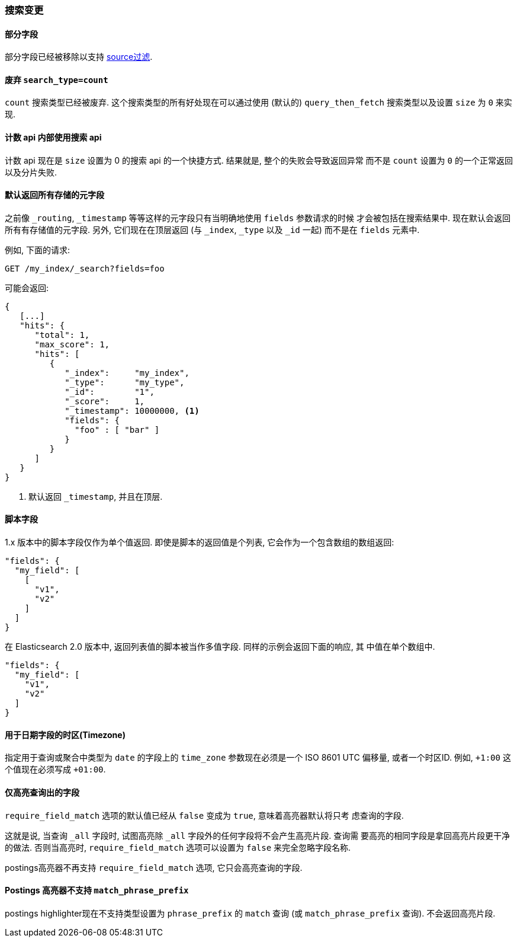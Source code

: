 [[breaking_20_search_changes]]
=== 搜索变更

==== 部分字段

部分字段已经被移除以支持 <<search-request-source-filtering,source过滤>>.

==== 废弃 `search_type=count`

`count` 搜索类型已经被废弃. 这个搜索类型的所有好处现在可以通过使用 (默认的) `query_then_fetch`
搜索类型以及设置 `size` 为 `0` 来实现.

==== 计数 api 内部使用搜索 api

计数 api 现在是 `size` 设置为 0 的搜索 api 的一个快捷方式. 结果就是, 整个的失败会导致返回异常
而不是 `count` 设置为 `0` 的一个正常返回以及分片失败.

==== 默认返回所有存储的元字段

之前像 `_routing`, `_timestamp` 等等这样的元字段只有当明确地使用 `fields` 参数请求的时候
才会被包括在搜索结果中.  现在默认会返回所有有存储值的元字段. 另外, 它们现在在顶层返回 (与
`_index`, `_type` 以及 `_id` 一起) 而不是在 `fields` 元素中.

例如, 下面的请求:

[source,sh]
--------------- 
GET /my_index/_search?fields=foo
---------------

可能会返回:

[source,js]
---------------
{
   [...]
   "hits": {
      "total": 1,
      "max_score": 1,
      "hits": [
         {
            "_index":     "my_index",
            "_type":      "my_type",
            "_id":        "1",
            "_score":     1,
            "_timestamp": 10000000, <1>
            "fields": {
              "foo" : [ "bar" ]
            }
         }
      ]
   }
}
---------------
<1> 默认返回 `_timestamp`, 并且在顶层.


==== 脚本字段

1.x 版本中的脚本字段仅作为单个值返回. 即使是脚本的返回值是个列表, 它会作为一个包含数组的数组返回:

[source,js]
---------------
"fields": {
  "my_field": [
    [
      "v1",
      "v2"
    ]
  ]
}
---------------

在 Elasticsearch 2.0 版本中, 返回列表值的脚本被当作多值字段. 同样的示例会返回下面的响应, 其
中值在单个数组中.

[source,js]
---------------
"fields": {
  "my_field": [
    "v1",
    "v2"
  ]
}
---------------

==== 用于日期字段的时区(Timezone)

指定用于查询或聚合中类型为 `date` 的字段上的 `time_zone` 参数现在必须是一个 ISO 8601 UTC 偏移量, 或者一个时区ID. 例如,
`+1:00` 这个值现在必须写成 `+01:00`.

==== 仅高亮查询出的字段

`require_field_match` 选项的默认值已经从 `false` 变成为 `true`, 意味着高亮器默认将只考
虑查询的字段.

这就是说, 当查询 `_all` 字段时, 试图高亮除 `_all` 字段外的任何字段将不会产生高亮片段. 查询需
要高亮的相同字段是拿回高亮片段更干净的做法. 否则当高亮时, `require_field_match` 选项可以设置为 `false`
来完全忽略字段名称.

postings高亮器不再支持 `require_field_match` 选项, 它只会高亮查询的字段.

==== Postings 高亮器不支持 `match_phrase_prefix`

postings highlighter现在不支持类型设置为 `phrase_prefix` 的 `match` 查询 (或 `match_phrase_prefix` 查询).
不会返回高亮片段.

